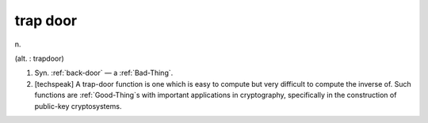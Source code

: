 .. _trap-door:

============================================================
trap door
============================================================

n\.

(alt.
: trapdoor)

1.
   Syn.
   :ref:`back-door` — a :ref:`Bad-Thing`\.

2.
   [techspeak] A trap-door function is one which is easy to compute but very difficult to compute the inverse of.
   Such functions are :ref:`Good-Thing`\s with important applications in cryptography, specifically in the construction of public-key cryptosystems.

